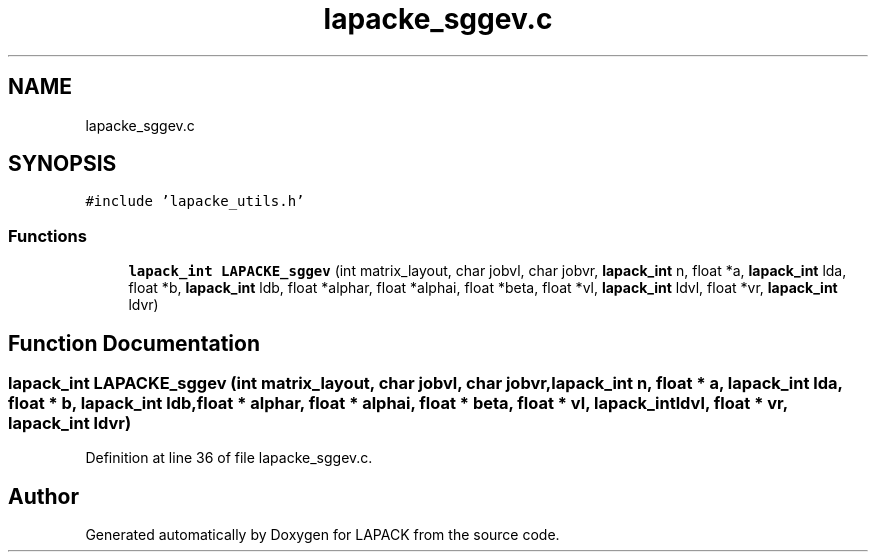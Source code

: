 .TH "lapacke_sggev.c" 3 "Tue Nov 14 2017" "Version 3.8.0" "LAPACK" \" -*- nroff -*-
.ad l
.nh
.SH NAME
lapacke_sggev.c
.SH SYNOPSIS
.br
.PP
\fC#include 'lapacke_utils\&.h'\fP
.br

.SS "Functions"

.in +1c
.ti -1c
.RI "\fBlapack_int\fP \fBLAPACKE_sggev\fP (int matrix_layout, char jobvl, char jobvr, \fBlapack_int\fP n, float *a, \fBlapack_int\fP lda, float *b, \fBlapack_int\fP ldb, float *alphar, float *alphai, float *beta, float *vl, \fBlapack_int\fP ldvl, float *vr, \fBlapack_int\fP ldvr)"
.br
.in -1c
.SH "Function Documentation"
.PP 
.SS "\fBlapack_int\fP LAPACKE_sggev (int matrix_layout, char jobvl, char jobvr, \fBlapack_int\fP n, float * a, \fBlapack_int\fP lda, float * b, \fBlapack_int\fP ldb, float * alphar, float * alphai, float * beta, float * vl, \fBlapack_int\fP ldvl, float * vr, \fBlapack_int\fP ldvr)"

.PP
Definition at line 36 of file lapacke_sggev\&.c\&.
.SH "Author"
.PP 
Generated automatically by Doxygen for LAPACK from the source code\&.
